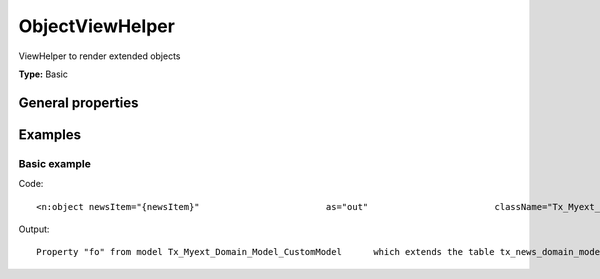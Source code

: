 ObjectViewHelper
---------------------

ViewHelper to render extended objects

**Type:** Basic


General properties
^^^^^^^^^^^^^^^^^^^^^^^

.. t3-field-list-table::
 :header-rows: 1

 - :Name: Name:
   :Type: Type:
   :Description: Description:
   :Default value: Default value:

 - :Name:
         \* as
   :Type:
         string
   :Description:
         output variable
   :Default value:
         

 - :Name:
         \* className
   :Type:
         string
   :Description:
         custom class which handles the new objects
   :Default value:
         

 - :Name:
         extendedTable
   :Type:
         string
   :Description:
         table which is extended
   :Default value:
         tx\_news\_domain\_model\_news

 - :Name:
         \* newsItem
   :Type:
         Tx\_News\_Domain\_Model\_News
   :Description:
         current newsitem
   :Default value:
         



Examples
^^^^^^^^^^^^^

Basic example
""""""""""""""""""



Code: ::

	 <n:object newsItem="{newsItem}"	 		as="out"	 		className="Tx_Myext_Domain_Model_CustomModel" >	 {out.fo}	 </n:link>

Output: ::

	 Property "fo" from model Tx_Myext_Domain_Model_CustomModel	 which extends the table tx_news_domain_model_news	 !!Be aware that this needs a mapping in TS!!	    config.tx_extbase.persistence.classes {	        Tx_Myext_Domain_Model_CustomModel {	             mapping {	                tableName = tx_news_domain_model_news	            }	        }	    }

